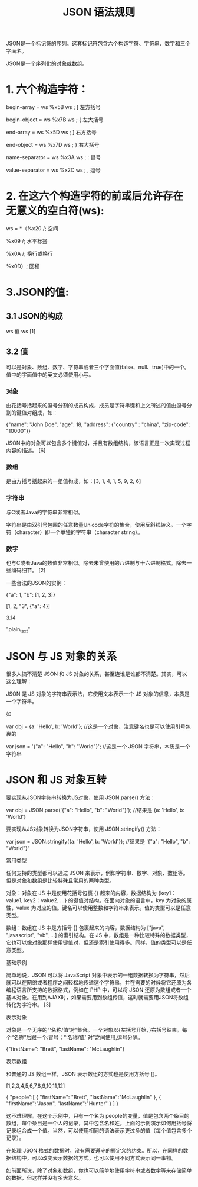 #+TITLE: JSON 语法规则
JSON是一个标记符的序列。这套标记符包含六个构造字符、字符串、数字和三个字面名。

JSON是一个序列化的对象或数组。
* 1. 六个构造字符：
begin-array = ws %x5B ws ; [ 左方括号

begin-object = ws %x7B ws ; { 左大括号

end-array = ws %x5D ws ; ] 右方括号

end-object = ws %x7D ws ; } 右大括号

name-separator = ws %x3A ws ; : 冒号

value-separator = ws %x2C ws ; , 逗号
* 2. 在这六个构造字符的前或后允许存在无意义的空白符(ws):
ws = *（%x20 /; 空间

%x09 /; 水平标签

%x0A /; 换行或换行

%x0D）; 回程
* 3.JSON的值:
** 3.1 JSON的构成
ws 值 ws [1]
** 3.2 值
可以是对象、数组、数字、字符串或者三个字面值(false、null、true)中的一个。值中的字面值中的英文必须使用小写。
*** 对象
由花括号括起来的逗号分割的成员构成，成员是字符串键和上文所述的值由逗号分割的键值对组成，如：

{"name": "John Doe", "age": 18, "address": {"country" : "china", "zip-code": "10000"}}

JSON中的对象可以包含多个键值对，并且有数组结构，该语言正是一次实现过程内容的描述。 [6] 
*** 数组
是由方括号括起来的一组值构成，如：[3, 1, 4, 1, 5, 9, 2, 6]
*** 字符串
与C或者Java的字符串非常相似。

字符串是由双引号包围的任意数量Unicode字符的集合，使用反斜线转义。一个字符（character）即一个单独的字符串（character string）。
*** 数字
也与C或者Java的数值非常相似。除去未曾使用的八进制与十六进制格式。除去一些编码细节。 [2]

一些合法的JSON的实例：

{"a": 1, "b": [1, 2, 3]}

[1, 2, "3", {"a": 4}]

3.14

"plain_text"

* JSON 与 JS 对象的关系

很多人搞不清楚 JSON 和 JS 对象的关系，甚至连谁是谁都不清楚。其实，可以这么理解：

JSON 是 JS 对象的字符串表示法，它使用文本表示一个 JS 对象的信息，本质是一个字符串。

如

var obj = {a: 'Hello', b: 'World'}; //这是一个对象，注意键名也是可以使用引号包裹的

var json = '{"a": "Hello", "b": "World"}'; //这是一个 JSON 字符串，本质是一个字符串
* JSON 和 JS 对象互转
要实现从JSON字符串转换为JS对象，使用 JSON.parse() 方法：

var obj = JSON.parse('{"a": "Hello", "b": "World"}'); //结果是 {a: 'Hello', b: 'World'}

要实现从JS对象转换为JSON字符串，使用 JSON.stringify() 方法：

var json = JSON.stringify({a: 'Hello', b: 'World'}); //结果是 '{"a": "Hello", "b": "World"}'

常用类型

任何支持的类型都可以通过 JSON 来表示，例如字符串、数字、对象、数组等。但是对象和数组是比较特殊且常用的两种类型。

对象：对象在 JS 中是使用花括号包裹 {} 起来的内容，数据结构为 {key1：value1, key2：value2, ...} 的键值对结构。在面向对象的语言中，key 为对象的属性，value 为对应的值。键名可以使用整数和字符串来表示。值的类型可以是任意类型。

数组：数组在 JS 中是方括号 [] 包裹起来的内容，数据结构为 ["java", "javascript", "vb", ...] 的索引结构。在 JS 中，数组是一种比较特殊的数据类型，它也可以像对象那样使用键值对，但还是索引使用得多。同样，值的类型可以是任意类型。

基础示例

简单地说，JSON 可以将 JavaScript 对象中表示的一组数据转换为字符串，然后就可以在网络或者程序之间轻松地传递这个字符串，并在需要的时候将它还原为各编程语言所支持的数据格式，例如在 PHP 中，可以将 JSON 还原为数组或者一个基本对象。在用到AJAX时，如果需要用到数组传值，这时就需要用JSON将数组转化为字符串。 [3] 

表示对象

对象是一个无序的“‘名称/值’对”集合。一个对象以{左括号开始，}右括号结束。每个“名称”后跟一个:冒号；“‘名称/值’ 对”之间使用,逗号分隔。

{"firstName": "Brett", "lastName": "McLaughlin"}                                        

表示数组

和普通的 JS 数组一样，JSON 表示数组的方式也是使用方括号 []。

[1,2,3,4,5,6,7,8,9,10,11,12]

{ 
"people":[ 
{
"firstName": "Brett",            
"lastName":"McLaughlin"        
},      
{        
"firstName":"Jason",
"lastName":"Hunter"
}
]
}

这不难理解。在这个示例中，只有一个名为 people的变量，值是包含两个条目的数组，每个条目是一个人的记录，其中包含名和姓。上面的示例演示如何用括号将记录组合成一个值。当然，可以使用相同的语法表示更过多的值（每个值包含多个记录）。

在处理 JSON 格式的数据时，没有需要遵守的预定义的约束。所以，在同样的数据结构中，可以改变表示数据的方式，也可以使用不同方式表示同一事物。

如前面所说，除了对象和数组，你也可以简单地使用字符串或者数字等来存储简单的数据，但这样并没有多大意义。
